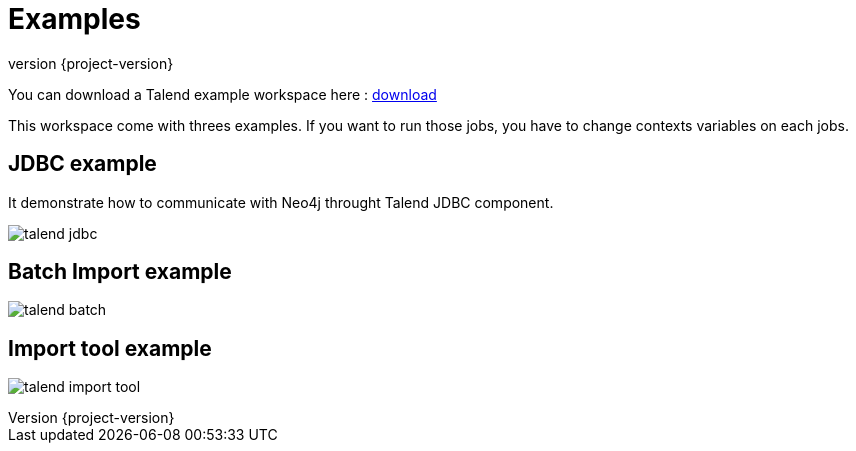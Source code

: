 = Examples
:revnumber: {project-version}

You can download a Talend example workspace here : link:binaries/TEST_NEO4J_COMPONENETS.tar.gz[download]

This workspace come with threes examples. If you want to run those jobs, you have to change contexts variables on each jobs.

== JDBC example

It demonstrate how to communicate with Neo4j throught Talend JDBC component.

image:images/example/talend-jdbc.png[]

== Batch Import example

image:images/example/talend-batch.png[]

== Import tool example

image:images/example/talend-import-tool.png[]


